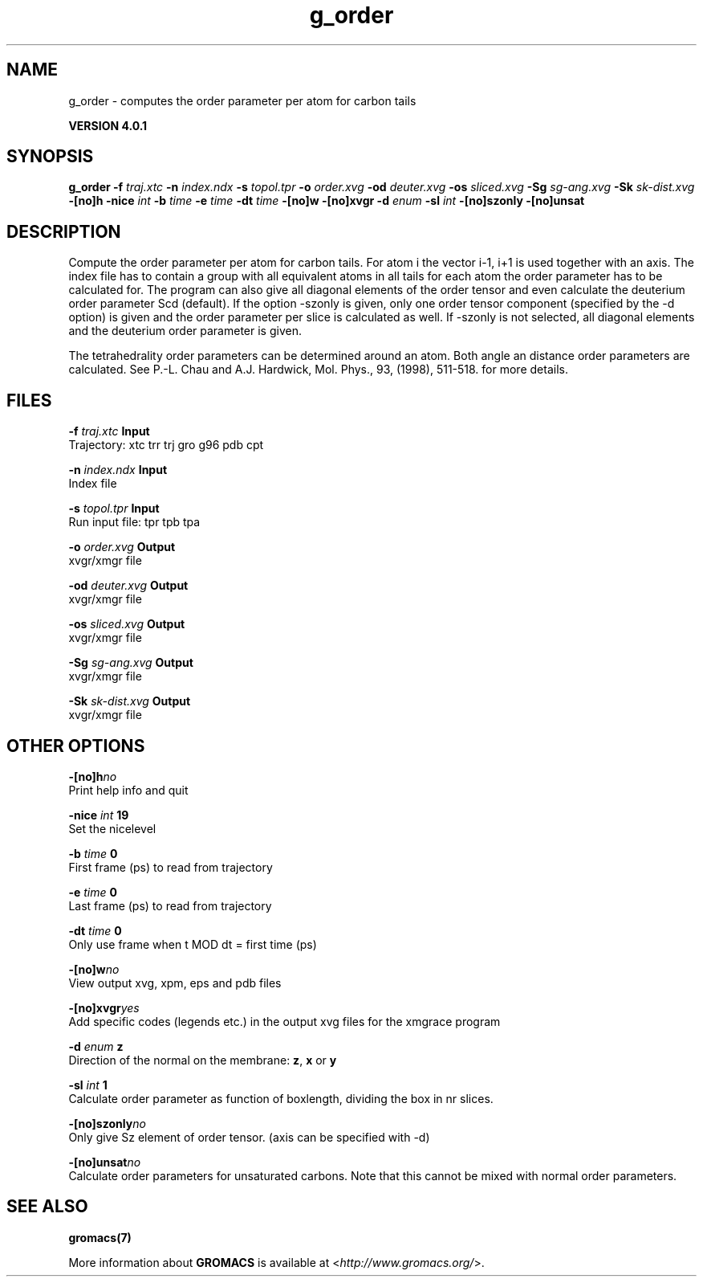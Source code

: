 .TH g_order 1 "Thu 16 Oct 2008" "" "GROMACS suite, VERSION 4.0.1"
.SH NAME
g_order - computes the order parameter per atom for carbon tails

.B VERSION 4.0.1
.SH SYNOPSIS
\f3g_order\fP
.BI "\-f" " traj.xtc "
.BI "\-n" " index.ndx "
.BI "\-s" " topol.tpr "
.BI "\-o" " order.xvg "
.BI "\-od" " deuter.xvg "
.BI "\-os" " sliced.xvg "
.BI "\-Sg" " sg\-ang.xvg "
.BI "\-Sk" " sk\-dist.xvg "
.BI "\-[no]h" ""
.BI "\-nice" " int "
.BI "\-b" " time "
.BI "\-e" " time "
.BI "\-dt" " time "
.BI "\-[no]w" ""
.BI "\-[no]xvgr" ""
.BI "\-d" " enum "
.BI "\-sl" " int "
.BI "\-[no]szonly" ""
.BI "\-[no]unsat" ""
.SH DESCRIPTION
\&Compute the order parameter per atom for carbon tails. For atom i the
\&vector i\-1, i+1 is used together with an axis. The index file has to contain
\&a group with all equivalent atoms in all tails for each atom the
\&order parameter has to be calculated for. The program can also give all
\&diagonal elements of the order tensor and even calculate the deuterium
\&order parameter Scd (default). If the option \-szonly is given, only one
\&order tensor component (specified by the \-d option) is given and the
\&order parameter per slice is calculated as well. If \-szonly is not
\&selected, all diagonal elements and the deuterium order parameter is
\&given.

The tetrahedrality order parameters can be determined
\&around an atom. Both angle an distance order parameters are calculated. See
\&P.\-L. Chau and A.J. Hardwick, Mol. Phys., 93, (1998), 511\-518.
\&for more details.

\&
.SH FILES
.BI "\-f" " traj.xtc" 
.B Input
 Trajectory: xtc trr trj gro g96 pdb cpt 

.BI "\-n" " index.ndx" 
.B Input
 Index file 

.BI "\-s" " topol.tpr" 
.B Input
 Run input file: tpr tpb tpa 

.BI "\-o" " order.xvg" 
.B Output
 xvgr/xmgr file 

.BI "\-od" " deuter.xvg" 
.B Output
 xvgr/xmgr file 

.BI "\-os" " sliced.xvg" 
.B Output
 xvgr/xmgr file 

.BI "\-Sg" " sg\-ang.xvg" 
.B Output
 xvgr/xmgr file 

.BI "\-Sk" " sk\-dist.xvg" 
.B Output
 xvgr/xmgr file 

.SH OTHER OPTIONS
.BI "\-[no]h"  "no    "
 Print help info and quit

.BI "\-nice"  " int" " 19" 
 Set the nicelevel

.BI "\-b"  " time" " 0     " 
 First frame (ps) to read from trajectory

.BI "\-e"  " time" " 0     " 
 Last frame (ps) to read from trajectory

.BI "\-dt"  " time" " 0     " 
 Only use frame when t MOD dt = first time (ps)

.BI "\-[no]w"  "no    "
 View output xvg, xpm, eps and pdb files

.BI "\-[no]xvgr"  "yes   "
 Add specific codes (legends etc.) in the output xvg files for the xmgrace program

.BI "\-d"  " enum" " z" 
 Direction of the normal on the membrane: \fB z\fR, \fB x\fR or \fB y\fR

.BI "\-sl"  " int" " 1" 
 Calculate order parameter as function of boxlength, dividing the box in nr slices.

.BI "\-[no]szonly"  "no    "
 Only give Sz element of order tensor. (axis can be specified with \-d)

.BI "\-[no]unsat"  "no    "
 Calculate order parameters for unsaturated carbons. Note that this cannot be mixed with normal order parameters.

.SH SEE ALSO
.BR gromacs(7)

More information about \fBGROMACS\fR is available at <\fIhttp://www.gromacs.org/\fR>.
